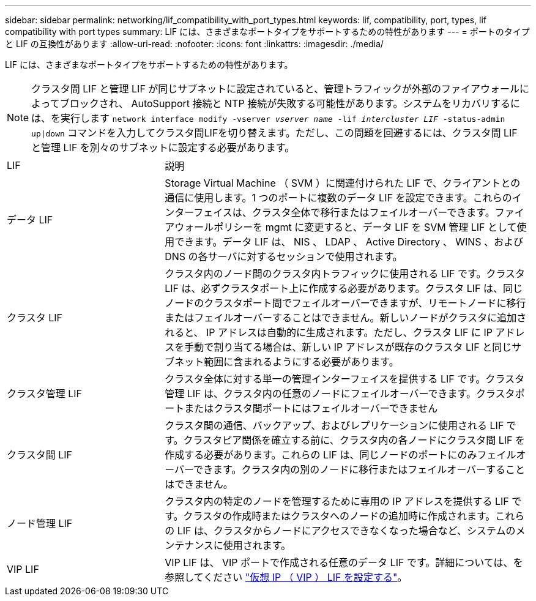 ---
sidebar: sidebar 
permalink: networking/lif_compatibility_with_port_types.html 
keywords: lif, compatibility, port, types, lif compatibility with port types 
summary: LIF には、さまざまなポートタイプをサポートするための特性があります 
---
= ポートのタイプと LIF の互換性があります
:allow-uri-read: 
:nofooter: 
:icons: font
:linkattrs: 
:imagesdir: ./media/


[role="lead"]
LIF には、さまざまなポートタイプをサポートするための特性があります。


NOTE: クラスタ間 LIF と管理 LIF が同じサブネットに設定されていると、管理トラフィックが外部のファイアウォールによってブロックされ、 AutoSupport 接続と NTP 接続が失敗する可能性があります。システムをリカバリするには、を実行します `network interface modify -vserver _vserver name_ -lif _intercluster LIF_ -status-admin up|down` コマンドを入力してクラスタ間LIFを切り替えます。ただし、この問題を回避するには、クラスタ間 LIF と管理 LIF を別々のサブネットに設定する必要があります。

[cols="30,70"]
|===


| LIF | 説明 


| データ LIF | Storage Virtual Machine （ SVM ）に関連付けられた LIF で、クライアントとの通信に使用します。1 つのポートに複数のデータ LIF を設定できます。これらのインターフェイスは、クラスタ全体で移行またはフェイルオーバーできます。ファイアウォールポリシーを mgmt に変更すると、データ LIF を SVM 管理 LIF として使用できます。データ LIF は、 NIS 、 LDAP 、 Active Directory 、 WINS 、および DNS の各サーバに対するセッションで使用されます。 


| クラスタ LIF | クラスタ内のノード間のクラスタ内トラフィックに使用される LIF です。クラスタ LIF は、必ずクラスタポート上に作成する必要があります。クラスタ LIF は、同じノードのクラスタポート間でフェイルオーバーできますが、リモートノードに移行またはフェイルオーバーすることはできません。新しいノードがクラスタに追加されると、 IP アドレスは自動的に生成されます。ただし、クラスタ LIF に IP アドレスを手動で割り当てる場合は、新しい IP アドレスが既存のクラスタ LIF と同じサブネット範囲に含まれるようにする必要があります。 


| クラスタ管理 LIF | クラスタ全体に対する単一の管理インターフェイスを提供する LIF です。クラスタ管理 LIF は、クラスタ内の任意のノードにフェイルオーバーできます。クラスタポートまたはクラスタ間ポートにはフェイルオーバーできません 


| クラスタ間 LIF | クラスタ間の通信、バックアップ、およびレプリケーションに使用される LIF です。クラスタピア関係を確立する前に、クラスタ内の各ノードにクラスタ間 LIF を作成する必要があります。これらの LIF は、同じノードのポートにのみフェイルオーバーできます。クラスタ内の別のノードに移行またはフェイルオーバーすることはできません。 


| ノード管理 LIF | クラスタ内の特定のノードを管理するために専用の IP アドレスを提供する LIF です。クラスタの作成時またはクラスタへのノードの追加時に作成されます。これらの LIF は、クラスタからノードにアクセスできなくなった場合など、システムのメンテナンスに使用されます。 


| VIP LIF | VIP LIF は、 VIP ポートで作成される任意のデータ LIF です。詳細については、を参照してください link:https://docs.netapp.com/us-en/ontap/networking/configure_virtual_ip_@vip@_lifs.html["仮想 IP （ VIP ） LIF を設定する"^]。 
|===